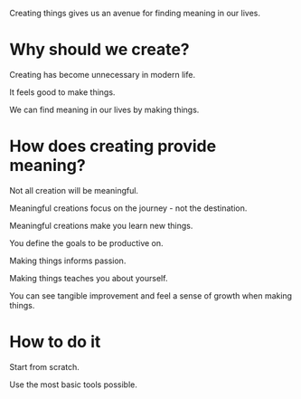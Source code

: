
Creating things gives us an avenue for finding meaning in our lives.

* Why should we create?

Creating has become unnecessary in modern life.

It feels good to make things.

We can find meaning in our lives by making things.

* How does creating provide meaning?

Not all creation will be meaningful.

Meaningful creations focus on the journey - not the destination.

Meaningful creations make you learn new things.

You define the goals to be productive on.

Making things informs passion.

Making things teaches you about yourself.

You can see tangible improvement and feel a sense of growth when making things.

* How to do it
  
Start from scratch.

Use the most basic tools possible.

